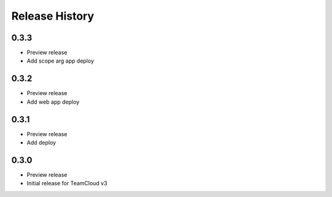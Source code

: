 .. :changelog:

Release History
===============

0.3.3
++++++
* Preview release
* Add scope arg app deploy

0.3.2
++++++
* Preview release
* Add web app deploy

0.3.1
++++++
* Preview release
* Add deploy

0.3.0
++++++
* Preview release
* Initial release for TeamCloud v3
